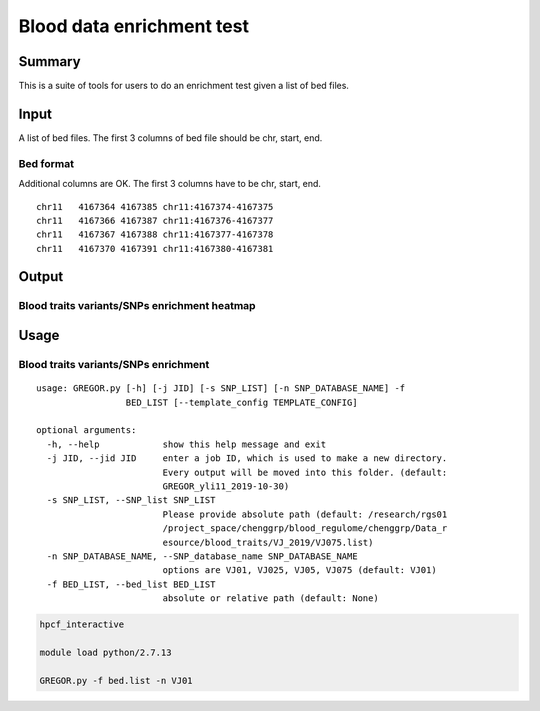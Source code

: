Blood data enrichment test
==================

Summary
^^^^^^^

This is a suite of tools for users to do an enrichment test given a list of bed files.

Input
^^^^^

A list of bed files. The first 3 columns of bed file should be chr, start, end.

Bed format 
-------------------

Additional columns are OK. The first 3 columns have to be chr, start, end.

::

	chr11	4167364	4167385	chr11:4167374-4167375
	chr11	4167366	4167387	chr11:4167376-4167377
	chr11	4167367	4167388	chr11:4167377-4167378
	chr11	4167370	4167391	chr11:4167380-4167381

Output
^^^^^^^

Blood traits variants/SNPs enrichment heatmap
----------------------------

.. image:: ../../images/enrichment_heatmap.png
	:align: center



Usage
^^^^^

Blood traits variants/SNPs enrichment
----------------------------

::

	usage: GREGOR.py [-h] [-j JID] [-s SNP_LIST] [-n SNP_DATABASE_NAME] -f
	                 BED_LIST [--template_config TEMPLATE_CONFIG]

	optional arguments:
	  -h, --help            show this help message and exit
	  -j JID, --jid JID     enter a job ID, which is used to make a new directory.
	                        Every output will be moved into this folder. (default:
	                        GREGOR_yli11_2019-10-30)
	  -s SNP_LIST, --SNP_list SNP_LIST
	                        Please provide absolute path (default: /research/rgs01
	                        /project_space/chenggrp/blood_regulome/chenggrp/Data_r
	                        esource/blood_traits/VJ_2019/VJ075.list)
	  -n SNP_DATABASE_NAME, --SNP_database_name SNP_DATABASE_NAME
	                        options are VJ01, VJ025, VJ05, VJ075 (default: VJ01)
	  -f BED_LIST, --bed_list BED_LIST
	                        absolute or relative path (default: None)



.. code:: bash

	hpcf_interactive

	module load python/2.7.13

	GREGOR.py -f bed.list -n VJ01

